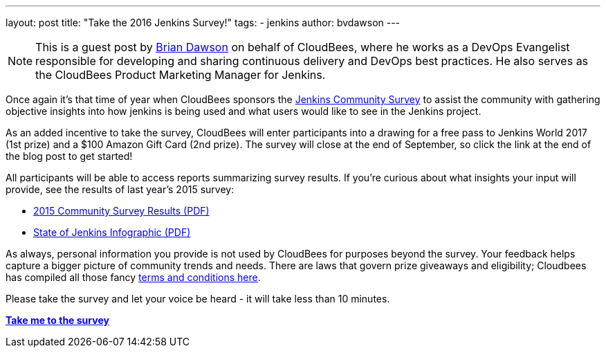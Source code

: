 ---
layout: post
title: "Take the 2016 Jenkins Survey!"
tags:
- jenkins
author: bvdawson
---

NOTE: This is a guest post by link:https://twitter.com/brianvdawson[Brian
Dawson] on behalf of CloudBees, where he works as a DevOps Evangelist
responsible for developing and sharing continuous delivery and DevOps best
practices. He also serves as the CloudBees Product Marketing Manager for
Jenkins.

Once again it’s that time of year when CloudBees sponsors the
link:https://www.surveymonkey.com/r/jenkins2016[Jenkins Community Survey] to
assist the community with gathering objective insights into how jenkins is
being used and what users would like to see in the Jenkins project.

As an added incentive to take the survey, CloudBees will enter participants
into a drawing for a free pass to Jenkins World 2017 (1st prize) and a $100
Amazon Gift Card (2nd prize). The survey will close at the end of September, so
click the link at the end of the blog post to get started!

All participants will be able to access reports summarizing survey results. If
you’re curious about what insights your input will provide, see the results of
last year’s 2015 survey:

- link:https://jenkins.io/files/2015-Jenkins-Community-Survey-Results.pdf[2015 Community Survey Results (PDF)]
- link:https://jenkins.io/files/State-of-Jenkins-Infographic-2015.pdf[State of Jenkins Infographic (PDF)]

As always, personal information you provide is not used by CloudBees for
purposes beyond the survey. Your feedback helps capture a bigger picture of
community trends and needs. There are laws that govern prize giveaways and
eligibility; Cloudbees has compiled all those fancy
link:https://www.cloudbees.com/blog/2016-jenkins-community-survey[terms and conditions here].

Please take the survey and let your voice be heard - it will take less than 10
minutes.

link:https://www.surveymonkey.com/r/jenkins2016[*Take me to the survey*]
